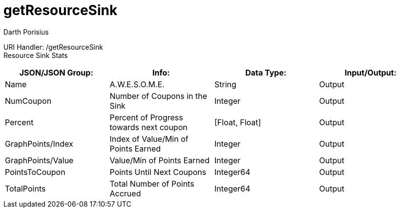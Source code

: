 = getResourceSink
Darth Porisius
:url-repo: https://www.github.com/porisius/FicsitRemoteMonitoring

URI Handler: /getResourceSink +
Resource Sink Stats

[cols="1,1,1,1"]
|===
|JSON/JSON Group: |Info: |Data Type: |Input/Output:

|Name
|A.W.E.S.O.M.E.
|String
|Output

|NumCoupon
|Number of Coupons in the Sink
|Integer
|Output

|Percent
|Percent of Progress towards next coupon
|[Float, Float]
|Output

|GraphPoints/Index
|Index of Value/Min of Points Earned
|Integer
|Output

|GraphPoints/Value
|Value/Min of Points Earned
|Integer
|Output

|PointsToCoupon
|Points Until Next Coupons
|Integer64
|Output

|TotalPoints
|Total Number of Points Accrued
|Integer64
|Output